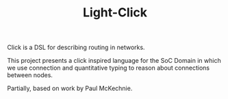 #+TITLE: Light-Click

Click is a DSL for describing routing in networks.

This project presents a click inspired language for the SoC Domain in which we use connection and quantitative typing to reason about connections between nodes.

Partially, based on work by Paul McKechnie.
